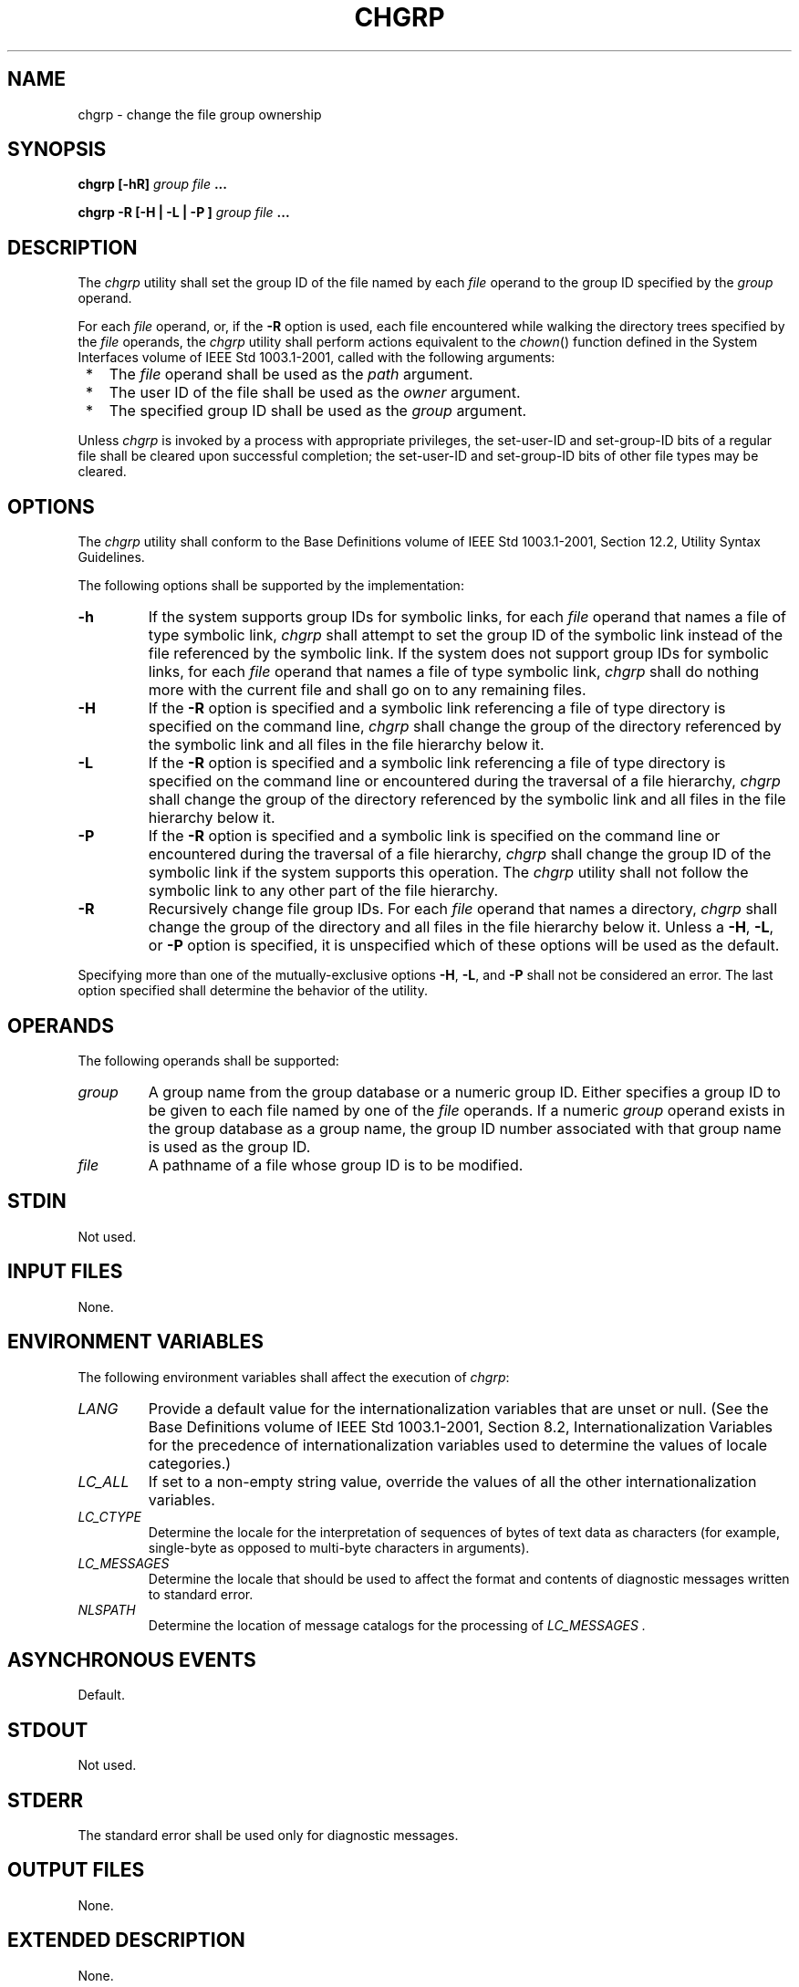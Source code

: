 .\" Copyright (c) 2001-2003 The Open Group, All Rights Reserved 
.TH "CHGRP" 1 2003 "IEEE/The Open Group" "POSIX Programmer's Manual"
.\" chgrp 
.SH NAME
chgrp \- change the file group ownership
.SH SYNOPSIS
.LP
\fBchgrp\fP \fB[\fP\fB-hR\fP\fB]\fP \fIgroup file\fP \fB...
.br
.sp
chgrp -R\fP \fB[\fP\fB-H | -L | -P\fP \fB]\fP \fIgroup file\fP \fB...
.br
\fP
.SH DESCRIPTION
.LP
The \fIchgrp\fP utility shall set the group ID of the file named by
each \fIfile\fP operand to the group ID specified by the
\fIgroup\fP operand.
.LP
For each \fIfile\fP operand, or, if the \fB-R\fP option is used, each
file encountered while walking the directory trees
specified by the \fIfile\fP operands, the \fIchgrp\fP utility shall
perform actions equivalent to the \fIchown\fP() function defined in
the System Interfaces volume of IEEE\ Std\ 1003.1-2001,
called with the following arguments:
.IP " *" 3
The \fIfile\fP operand shall be used as the \fIpath\fP argument.
.LP
.IP " *" 3
The user ID of the file shall be used as the \fIowner\fP argument.
.LP
.IP " *" 3
The specified group ID shall be used as the \fIgroup\fP argument.
.LP
.LP
Unless \fIchgrp\fP is invoked by a process with appropriate privileges,
the set-user-ID and set-group-ID bits of a regular file
shall be cleared upon successful completion; the set-user-ID and set-group-ID
bits of other file types may be cleared.
.SH OPTIONS
.LP
The \fIchgrp\fP utility shall conform to the Base Definitions volume
of IEEE\ Std\ 1003.1-2001, Section 12.2, Utility Syntax Guidelines.
.LP
The following options shall be supported by the implementation:
.TP 7
\fB-h\fP
If the system supports group IDs for symbolic links, for each \fIfile\fP
operand that names a file of type symbolic link,
\fIchgrp\fP shall attempt to set the group ID of the symbolic link
instead of the file referenced by the symbolic link. If the
system does not support group IDs for symbolic links, for each \fIfile\fP
operand that names a file of type symbolic link,
\fIchgrp\fP shall do nothing more with the current file and shall
go on to any remaining files.
.TP 7
\fB-H\fP
If the \fB-R\fP option is specified and a symbolic link referencing
a file of type directory is specified on the command line,
\fIchgrp\fP shall change the group of the directory referenced by
the symbolic link and all files in the file hierarchy below
it.
.TP 7
\fB-L\fP
If the \fB-R\fP option is specified and a symbolic link referencing
a file of type directory is specified on the command line
or encountered during the traversal of a file hierarchy, \fIchgrp\fP
shall change the group of the directory referenced by the
symbolic link and all files in the file hierarchy below it.
.TP 7
\fB-P\fP
If the \fB-R\fP option is specified and a symbolic link is specified
on the command line or encountered during the traversal
of a file hierarchy, \fIchgrp\fP shall change the group ID of the
symbolic link if the system supports this operation. The
\fIchgrp\fP utility shall not follow the symbolic link to any other
part of the file hierarchy.
.TP 7
\fB-R\fP
Recursively change file group IDs. For each \fIfile\fP operand that
names a directory, \fIchgrp\fP shall change the group of
the directory and all files in the file hierarchy below it. Unless
a \fB-H\fP, \fB-L\fP, or \fB-P\fP option is specified, it is
unspecified which of these options will be used as the default.
.sp
.LP
Specifying more than one of the mutually-exclusive options \fB-H\fP,
\fB-L\fP, and \fB-P\fP shall not be considered an error.
The last option specified shall determine the behavior of the utility.
.SH OPERANDS
.LP
The following operands shall be supported:
.TP 7
\fIgroup\fP
A group name from the group database or a numeric group ID. Either
specifies a group ID to be given to each file named by one
of the \fIfile\fP operands. If a numeric \fIgroup\fP operand exists
in the group database as a group name, the group ID number
associated with that group name is used as the group ID.
.TP 7
\fIfile\fP
A pathname of a file whose group ID is to be modified.
.sp
.SH STDIN
.LP
Not used.
.SH INPUT FILES
.LP
None.
.SH ENVIRONMENT VARIABLES
.LP
The following environment variables shall affect the execution of
\fIchgrp\fP:
.TP 7
\fILANG\fP
Provide a default value for the internationalization variables that
are unset or null. (See the Base Definitions volume of
IEEE\ Std\ 1003.1-2001, Section 8.2, Internationalization Variables
for
the precedence of internationalization variables used to determine
the values of locale categories.)
.TP 7
\fILC_ALL\fP
If set to a non-empty string value, override the values of all the
other internationalization variables.
.TP 7
\fILC_CTYPE\fP
Determine the locale for the interpretation of sequences of bytes
of text data as characters (for example, single-byte as
opposed to multi-byte characters in arguments).
.TP 7
\fILC_MESSAGES\fP
Determine the locale that should be used to affect the format and
contents of diagnostic messages written to standard
error.
.TP 7
\fINLSPATH\fP
Determine the location of message catalogs for the processing of \fILC_MESSAGES
\&.\fP 
.sp
.SH ASYNCHRONOUS EVENTS
.LP
Default.
.SH STDOUT
.LP
Not used.
.SH STDERR
.LP
The standard error shall be used only for diagnostic messages.
.SH OUTPUT FILES
.LP
None.
.SH EXTENDED DESCRIPTION
.LP
None.
.SH EXIT STATUS
.LP
The following exit values shall be returned:
.TP 7
\ 0
The utility executed successfully and all requested changes were made.
.TP 7
>0
An error occurred.
.sp
.SH CONSEQUENCES OF ERRORS
.LP
Default.
.LP
\fIThe following sections are informative.\fP
.SH APPLICATION USAGE
.LP
Only the owner of a file or the user with appropriate privileges may
change the owner or group of a file.
.LP
Some implementations restrict the use of \fIchgrp\fP to a user with
appropriate privileges when the \fIgroup\fP specified is
not the effective group ID or one of the supplementary group IDs of
the calling process.
.SH EXAMPLES
.LP
None.
.SH RATIONALE
.LP
The System V and BSD versions use different exit status codes. Some
implementations used the exit status as a count of the
number of errors that occurred; this practice is unworkable since
it can overflow the range of valid exit status values. The
standard developers chose to mask these by specifying only 0 and >0
as exit values.
.LP
The functionality of \fIchgrp\fP is described substantially through
references to \fIchown\fP(). In this way, there is no duplication
of effort required for describing the
interactions of permissions, multiple groups, and so on.
.SH FUTURE DIRECTIONS
.LP
None.
.SH SEE ALSO
.LP
\fIchmod\fP(), \fIchown\fP(), the System Interfaces volume of
IEEE\ Std\ 1003.1-2001, \fIchown\fP()
.SH COPYRIGHT
Portions of this text are reprinted and reproduced in electronic form
from IEEE Std 1003.1, 2003 Edition, Standard for Information Technology
-- Portable Operating System Interface (POSIX), The Open Group Base
Specifications Issue 6, Copyright (C) 2001-2003 by the Institute of
Electrical and Electronics Engineers, Inc and The Open Group. In the
event of any discrepancy between this version and the original IEEE and
The Open Group Standard, the original IEEE and The Open Group Standard
is the referee document. The original Standard can be obtained online at
http://www.opengroup.org/unix/online.html .
